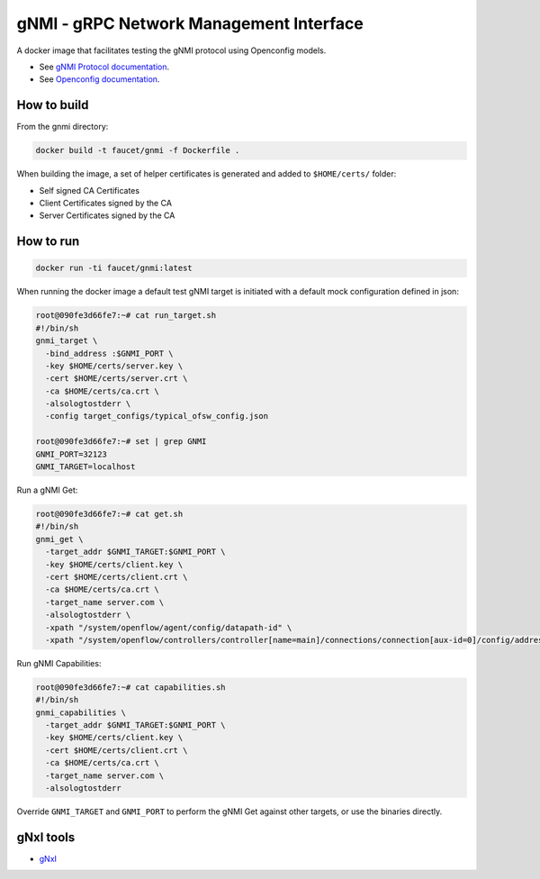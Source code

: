 gNMI - gRPC Network Management Interface
========================================

A docker image that facilitates testing the gNMI protocol using Openconfig models.

*  See `gNMI Protocol documentation <https://github.com/openconfig/reference/tree/master/rpc/gnmi>`_.
*  See `Openconfig documentation <http://www.openconfig.net/>`_.

How to build
------------

From the gnmi directory:

.. code:: bash

  docker build -t faucet/gnmi -f Dockerfile .

When building the image, a set of helper certificates is generated and added to ``$HOME/certs/`` folder:

*  Self signed CA Certificates
*  Client Certificates signed by the CA
*  Server Certificates signed by the CA

How to run
----------

.. code:: bash

  docker run -ti faucet/gnmi:latest

When running the docker image a default test gNMI target is initiated with a default mock configuration defined in json:

.. code:: bash

  root@090fe3d66fe7:~# cat run_target.sh
  #!/bin/sh
  gnmi_target \
    -bind_address :$GNMI_PORT \
    -key $HOME/certs/server.key \
    -cert $HOME/certs/server.crt \
    -ca $HOME/certs/ca.crt \
    -alsologtostderr \
    -config target_configs/typical_ofsw_config.json

  root@090fe3d66fe7:~# set | grep GNMI
  GNMI_PORT=32123
  GNMI_TARGET=localhost

Run a gNMI Get:

.. code:: bash

  root@090fe3d66fe7:~# cat get.sh
  #!/bin/sh
  gnmi_get \
    -target_addr $GNMI_TARGET:$GNMI_PORT \
    -key $HOME/certs/client.key \
    -cert $HOME/certs/client.crt \
    -ca $HOME/certs/ca.crt \
    -target_name server.com \
    -alsologtostderr \
    -xpath "/system/openflow/agent/config/datapath-id" \
    -xpath "/system/openflow/controllers/controller[name=main]/connections/connection[aux-id=0]/config/address"

Run gNMI Capabilities:

.. code:: bash

  root@090fe3d66fe7:~# cat capabilities.sh
  #!/bin/sh
  gnmi_capabilities \
    -target_addr $GNMI_TARGET:$GNMI_PORT \
    -key $HOME/certs/client.key \
    -cert $HOME/certs/client.crt \
    -ca $HOME/certs/ca.crt \
    -target_name server.com \
    -alsologtostderr

Override ``GNMI_TARGET`` and ``GNMI_PORT`` to perform the gNMI Get against other targets, or use the binaries directly.

gNxI tools
----------

*  `gNxI <https://github.com/google/gnxi>`_
